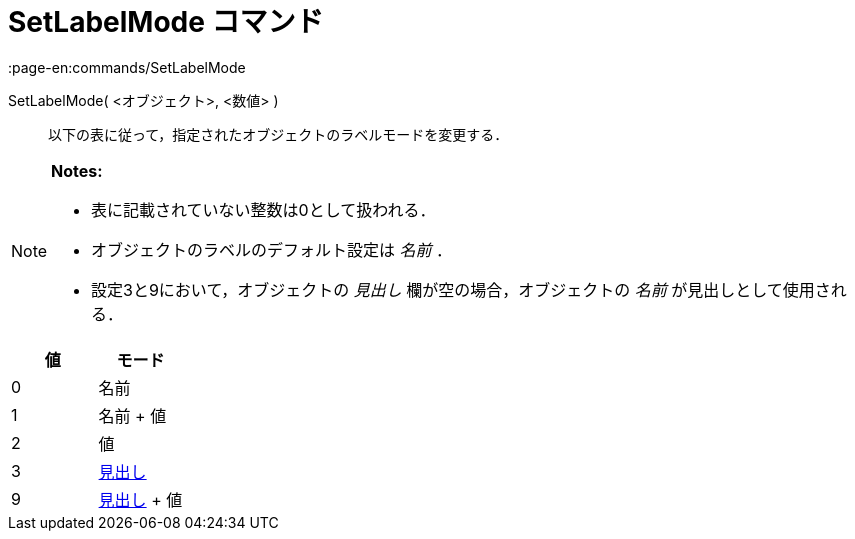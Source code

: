 = SetLabelMode コマンド
:page-en:commands/SetLabelMode
ifdef::env-github[:imagesdir: /ja/modules/ROOT/assets/images]

SetLabelMode( <オブジェクト>, <数値> )::
  以下の表に従って，指定されたオブジェクトのラベルモードを変更する．

[NOTE]
====

*Notes:*

* 表に記載されていない整数は0として扱われる．
* オブジェクトのラベルのデフォルト設定は _名前_ ．
* 設定3と9において，オブジェクトの _見出し_ 欄が空の場合，オブジェクトの _名前_ が見出しとして使用される．

====

[cols=",",options="header",]
|===
|値 |モード
|0 |名前
|1 |名前 + 値
|2 |値
|3 |xref:/ラベルと見出し.adoc[見出し]
|9 |xref:/ラベルと見出し.adoc[見出し] + 値
|===
